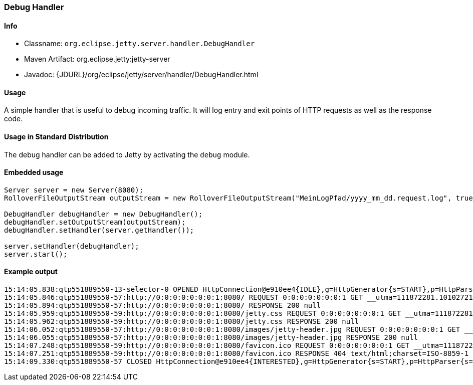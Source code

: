 //
// ========================================================================
// Copyright (c) 2021 Mort Bay Consulting Pty Ltd and others.
//
// This program and the accompanying materials are made available under the
// terms of the Eclipse Public License v. 2.0 which is available at
// https://www.eclipse.org/legal/epl-2.0, or the Apache License, Version 2.0
// which is available at https://www.apache.org/licenses/LICENSE-2.0.
//
// SPDX-License-Identifier: EPL-2.0 OR Apache-2.0
// ========================================================================
//

[[debug-handler]]
=== Debug Handler

[[debug-handler-metadata]]
==== Info

* Classname: `org.eclipse.jetty.server.handler.DebugHandler`
* Maven Artifact: org.eclipse.jetty:jetty-server
* Javadoc: {JDURL}/org/eclipse/jetty/server/handler/DebugHandler.html

[[debug-handler-usage]]
==== Usage

A simple handler that is useful to debug incoming traffic.
It will log entry and exit points of HTTP requests as well as the response code.

==== Usage in Standard Distribution

The debug handler can be added to Jetty by activating the `debug` module.

==== Embedded usage

[source, java, subs="{sub-order}"]
----
Server server = new Server(8080);
RolloverFileOutputStream outputStream = new RolloverFileOutputStream("MeinLogPfad/yyyy_mm_dd.request.log", true,10);

DebugHandler debugHandler = new DebugHandler();
debugHandler.setOutputStream(outputStream);
debugHandler.setHandler(server.getHandler());

server.setHandler(debugHandler);
server.start();
----

==== Example output

[source,bash]
----
15:14:05.838:qtp551889550-13-selector-0 OPENED HttpConnection@e910ee4{IDLE},g=HttpGenerator{s=START},p=HttpParser{s=START,0 of 0}
15:14:05.846:qtp551889550-57:http://0:0:0:0:0:0:0:1:8080/ REQUEST 0:0:0:0:0:0:0:1 GET __utma=111872281.10102721.1321534299.1369833564.1370447492.35; __utmz=111872281.1321534299.1.1.utmcsr=(direct)|utmccn=(direct)|utmcmd=(none); _opt_vi_RPY720HZ=75E12E63-0CD0-4D6F-8383-C90D5C8397C7; Mozilla/5.0 (Macintosh; Intel Mac OS X 10.8; rv:22.0) Gecko/20100101 Firefox/22.0
15:14:05.894:qtp551889550-57:http://0:0:0:0:0:0:0:1:8080/ RESPONSE 200 null
15:14:05.959:qtp551889550-59:http://0:0:0:0:0:0:0:1:8080/jetty.css REQUEST 0:0:0:0:0:0:0:1 GET __utma=111872281.10102721.1321534299.1369833564.1370447492.35; __utmz=111872281.1321534299.1.1.utmcsr=(direct)|utmccn=(direct)|utmcmd=(none); _opt_vi_RPY720HZ=75E12E63-0CD0-4D6F-8383-C90D5C8397C7; visited=yes; Mozilla/5.0 (Macintosh; Intel Mac OS X 10.8; rv:22.0) Gecko/20100101 Firefox/22.0
15:14:05.962:qtp551889550-59:http://0:0:0:0:0:0:0:1:8080/jetty.css RESPONSE 200 null
15:14:06.052:qtp551889550-57:http://0:0:0:0:0:0:0:1:8080/images/jetty-header.jpg REQUEST 0:0:0:0:0:0:0:1 GET __utma=111872281.10102721.1321534299.1369833564.1370447492.35; __utmz=111872281.1321534299.1.1.utmcsr=(direct)|utmccn=(direct)|utmcmd=(none); _opt_vi_RPY720HZ=75E12E63-0CD0-4D6F-8383-C90D5C8397C7; visited=yes; Mozilla/5.0 (Macintosh; Intel Mac OS X 10.8; rv:22.0) Gecko/20100101 Firefox/22.0
15:14:06.055:qtp551889550-57:http://0:0:0:0:0:0:0:1:8080/images/jetty-header.jpg RESPONSE 200 null
15:14:07.248:qtp551889550-59:http://0:0:0:0:0:0:0:1:8080/favicon.ico REQUEST 0:0:0:0:0:0:0:1 GET __utma=111872281.10102721.1321534299.1369833564.1370447492.35; __utmz=111872281.1321534299.1.1.utmcsr=(direct)|utmccn=(direct)|utmcmd=(none); _opt_vi_RPY720HZ=75E12E63-0CD0-4D6F-8383-C90D5C8397C7; visited=yes; Mozilla/5.0 (Macintosh; Intel Mac OS X 10.8; rv:22.0) Gecko/20100101 Firefox/22.0
15:14:07.251:qtp551889550-59:http://0:0:0:0:0:0:0:1:8080/favicon.ico RESPONSE 404 text/html;charset=ISO-8859-1
15:14:09.330:qtp551889550-57 CLOSED HttpConnection@e910ee4{INTERESTED},g=HttpGenerator{s=START},p=HttpParser{s=START,0 of -1}
----
